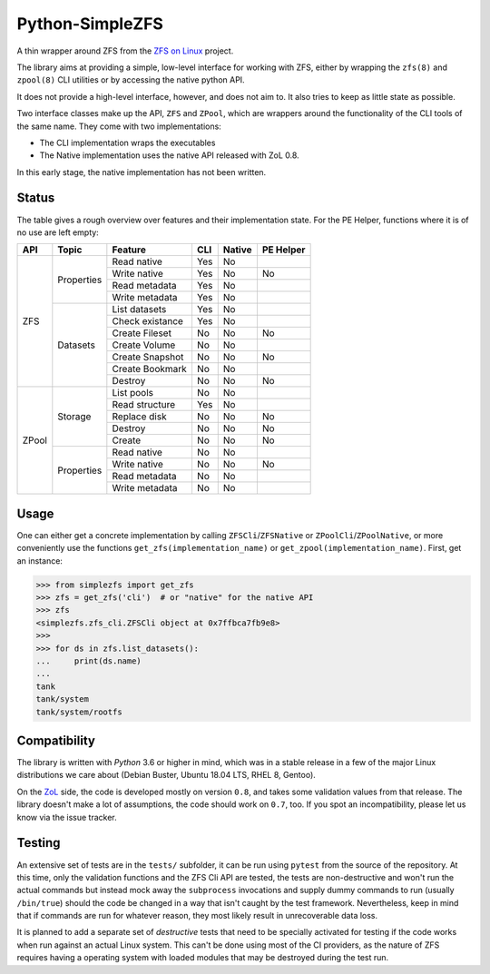################
Python-SimpleZFS
################

A thin wrapper around ZFS from the `ZFS on Linux <https://zfsonlinux.org/>`_ project.

The library aims at providing a simple, low-level interface for working with ZFS, either by wrapping the ``zfs(8)`` and ``zpool(8)`` CLI utilities or by accessing the native python API.

It does not provide a high-level interface, however, and does not aim to. It also tries to keep as little state as possible.

Two interface classes make up the API, ``ZFS`` and ``ZPool``, which are wrappers around the functionality of the CLI tools of the same name. They come with two implementations:

* The CLI implementation wraps the executables
* The Native implementation uses the native API released with ZoL 0.8.

In this early stage, the native implementation has not been written.

Status
******
The table gives a rough overview over features and their implementation state. For the PE Helper, functions where it is of no use are left empty:

+-------+------------+-----------------+-----+--------+-----------+
| API   | Topic      | Feature         | CLI | Native | PE Helper |
+=======+============+=================+=====+========+===========+
| ZFS   | Properties | Read native     | Yes | No     |           |
|       |            +-----------------+-----+--------+-----------+
|       |            | Write native    | Yes | No     | No        |
|       |            +-----------------+-----+--------+-----------+
|       |            | Read metadata   | Yes | No     |           |
|       |            +-----------------+-----+--------+-----------+
|       |            | Write metadata  | Yes | No     |           |
|       +------------+-----------------+-----+--------+-----------+
|       | Datasets   | List datasets   | Yes | No     |           |
|       |            +-----------------+-----+--------+-----------+
|       |            | Check existance | Yes | No     |           |
|       |            +-----------------+-----+--------+-----------+
|       |            | Create Fileset  | No  | No     | No        |
|       |            +-----------------+-----+--------+-----------+
|       |            | Create Volume   | No  | No     |           |
|       |            +-----------------+-----+--------+-----------+
|       |            | Create Snapshot | No  | No     | No        |
|       |            +-----------------+-----+--------+-----------+
|       |            | Create Bookmark | No  | No     |           |
|       |            +-----------------+-----+--------+-----------+
|       |            | Destroy         | No  | No     | No        |
+-------+------------+-----------------+-----+--------+-----------+
| ZPool | Storage    | List pools      | No  | No     |           |
|       |            +-----------------+-----+--------+-----------+
|       |            | Read structure  | Yes | No     |           |
|       |            +-----------------+-----+--------+-----------+
|       |            | Replace disk    | No  | No     | No        |
|       |            +-----------------+-----+--------+-----------+
|       |            | Destroy         | No  | No     | No        |
|       |            +-----------------+-----+--------+-----------+
|       |            | Create          | No  | No     | No        |
|       +------------+-----------------+-----+--------+-----------+
|       | Properties | Read native     | No  | No     |           |
|       |            +-----------------+-----+--------+-----------+
|       |            | Write native    | No  | No     | No        |
|       |            +-----------------+-----+--------+-----------+
|       |            | Read metadata   | No  | No     |           |
|       |            +-----------------+-----+--------+-----------+
|       |            | Write metadata  | No  | No     |           |
+-------+------------+-----------------+-----+--------+-----------+

Usage
*****

One can either get a concrete implementation by calling ``ZFSCli``/``ZFSNative`` or ``ZPoolCli``/``ZPoolNative``, or more conveniently use the functions ``get_zfs(implementation_name)`` or ``get_zpool(implementation_name)``.
First, get an instance:

.. code-block:: python-shell

    >>> from simplezfs import get_zfs
    >>> zfs = get_zfs('cli')  # or "native" for the native API
    >>> zfs
    <simplezfs.zfs_cli.ZFSCli object at 0x7ffbca7fb9e8>
    >>>
    >>> for ds in zfs.list_datasets():
    ...     print(ds.name)
    ...
    tank
    tank/system
    tank/system/rootfs

Compatibility
*************
The library is written with `Python` 3.6 or higher in mind, which was in a stable release in a few of the major Linux distributions we care about (Debian Buster, Ubuntu 18.04 LTS, RHEL 8, Gentoo).

On the ZoL_ side, the code is developed mostly on version ``0.8``, and takes some validation values from that release. The library doesn't make a lot of assumptions, the code should work on ``0.7``, too. If you spot an incompatibility, please let us know via the issue tracker.

Testing
*******
An extensive set of tests are in the ``tests/`` subfolder, it can be run using ``pytest`` from the source of the repository. At this time, only the validation functions and the ZFS Cli API are tested, the tests are non-destructive and won't run the actual commands but instead mock away the ``subprocess`` invocations and supply dummy commands to run (usually ``/bin/true``) should the code be changed in a way that isn't caught by the test framework. Nevertheless, keep in mind that if commands are run for whatever reason, they most likely result in unrecoverable data loss.

It is planned to add a separate set of `destructive` tests that need to be specially activated for testing if the code works when run against an actual Linux system. This can't be done using most of the CI providers, as the nature of ZFS requires having a operating system with loaded modules that may be destroyed during the test run.

.. _ZoL: https://zfsonlinux.org/
